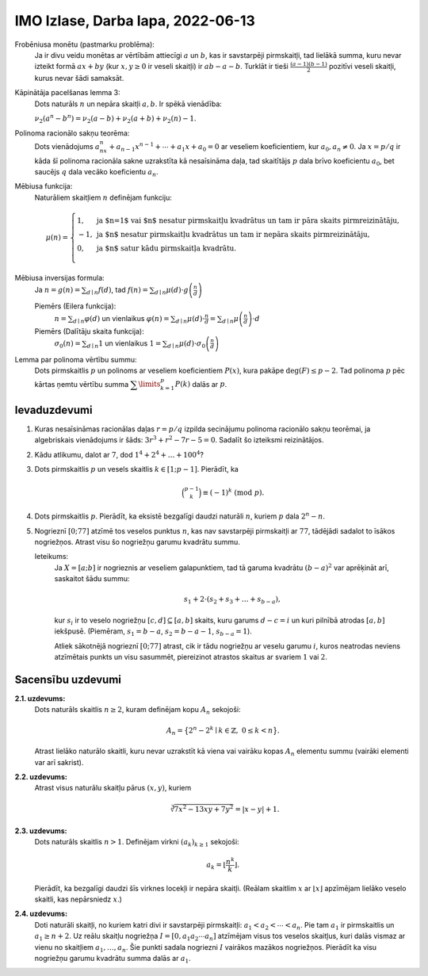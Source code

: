 IMO Izlase, Darba lapa, 2022-06-13
====================================


Frobēniusa monētu (pastmarku problēma):
  Ja ir divu veidu monētas ar vērtībām attiecīgi :math:`a` un :math:`b`,
  kas ir savstarpēji pirmskaitļi, tad lielākā summa, kuru nevar izteikt
  formā :math:`ax+by` (kur :math:`x,y \geq 0` ir veseli skaitļi) ir
  :math:`ab - a -b`. Turklāt ir tieši :math:`\frac{(a-1)(b-1)}{2}` pozitīvi
  veseli skaitļi, kurus nevar šādi samaksāt.


Kāpinātāja pacelšanas lemma 3:
  Dots naturāls :math:`n` un nepāra skaitļi :math:`a,b`. Ir spēkā vienādība:

  :math:`\nu_2(a^n - b^n) = \nu_2(a - b) + \nu_2(a+b) + \nu_2(n) - 1`.

Polinoma racionālo sakņu teorēma:
  Dots vienādojums :math:`a_nx^n + a_{n-1}x^{n-1} + \cdots + a_1x + a_0 = 0`
  ar veseliem koeficientiem, kur :math:`a_0,a_n \neq 0`.
  Ja :math:`x = p/q` ir kāda šī polinoma racionāla sakne uzrakstīta kā
  nesaīsināma daļa, tad skaitītājs :math:`p` dala brīvo koeficientu :math:`a_0`,
  bet saucējs :math:`q` dala vecāko koeficientu :math:`a_n`.

Mēbiusa funkcija:
  Naturāliem skaitļiem :math:`n` definējam funkciju:

  .. math::

    \mu(n) = \left\{ \begin{array}{ll}
    1, & \mbox{ja $n=1$ vai $n$ nesatur pirmskaitļu kvadrātus un tam ir pāra skaits pirmreizinātāju,}\\
    -1, & \mbox{ja $n$ nesatur pirmskaitļu kvadrātus un tam ir nepāra skaits pirmreizinātāju,}\\
    0, & \mbox{ja $n$ satur kādu pirmskaitļa kvadrātu.}\\
    \end{array} \right.


Mēbiusa inversijas formula:
  Ja :math:`n = g(n)=\sum_{d \mid n}f(d)`,
  tad :math:`f(n) = \sum_{d \mid n}\mu(d) \cdot g\left(\frac{n}{d}\right)`

  .. https://ximera.osu.edu/math4573/April1/April1/April1

  Piemērs (Eilera funkcija):
    :math:`n = \sum_{d \mid n} \varphi(d)` un vienlaikus
    :math:`\varphi(n) = \sum_{d \mid n} \mu(d) \cdot \frac{n}{d} = \sum_{d \mid n} \mu\left( \frac{n}{d} \right) \cdot d`

  Piemērs (Dalītāju skaita funkcija):
    :math:`\sigma_0(n) = \sum_{d \mid n} 1` un vienlaikus
    :math:`1 = \sum_{d \mid n} \mu(d) \cdot \sigma_0 \left( \frac{n}{d} \right)`


Lemma par polinoma vērtību summu:
  Dots pirmskaitlis :math:`p` un polinoms ar veseliem koeficientiem :math:`P(x)`,
  kura pakāpe :math:`\mbox{deg}(F) \leq p-2`. Tad polinoma :math:`p` pēc
  kārtas ņemtu vērtību summa
  :math:`{\displaystyle \sum\limits_{k=1}^p P(k)}` dalās ar :math:`p`.



Ievaduzdevumi
---------------

1. Kuras nesaīsināmas racionālas daļas :math:`r = p/q`
   izpilda secinājumu polinoma racionālo sakņu teorēmai,
   ja algebriskais vienādojums ir šāds:
   :math:`3 r^3 + r^2 - 7 r - 5 = 0`.
   Sadalīt šo izteiksmi reizinātājos.

2. Kādu atlikumu, dalot ar :math:`7`, dod
   :math:`1^4 + 2^4 + \ldots + 100^4`?

3. Dots pirmskaitlis :math:`p` un vesels skaitlis
   :math:`k \in [1;p-1]`. Pierādīt, ka

   .. math::

     \binom{p-1}{k} \equiv (-1)^k\ (\mbox{mod}\ p).

   .. (Andreescu2007, p.101)



4. Dots pirmskaitlis :math:`p`. Pierādīt, ka eksistē
   bezgalīgi daudzi naturāli :math:`n`, kuriem
   :math:`p` dala :math:`2^n - n`.

   .. (Andreescu2007, p.102)


5. Nogrieznī :math:`[0;77]` atzīmē tos veselos punktus :math:`n`, kas
   nav savstarpēji pirmskaitļi ar :math:`77`, tādējādi sadalot to īsākos
   nogriežņos. Atrast visu šo nogriežņu garumu kvadrātu summu.

   Ieteikums:
     Ja :math:`X = [a;b]` ir nogrieznis ar veseliem galapunktiem, tad
     tā garuma kvadrātu :math:`(b-a)^2` var aprēķināt arī, saskaitot šādu summu:

     .. math::

       s_1 + 2 \cdot \left( s_2 + s_3 + \ldots + s_{b-a} \right),

     kur :math:`s_i` ir to veselo nogriežņu :math:`[c,d] \subseteq [a,b]` skaits,
     kuru garums :math:`d-c = i` un kuri pilnībā atrodas :math:`[a,b]` iekšpusē.
     (Piemēram, :math:`s_1 = b-a`, :math:`s_2 = b - a - 1`,
     :math:`s_{b-a} = 1`).

     Atliek sākotnējā nogrieznī :math:`[0;77]` atrast, cik ir tādu nogriežņu
     ar veselu garumu :math:`i`, kuros neatrodas neviens atzīmētais punkts
     un visu sasummēt, piereizinot atrastos skaitus ar svariem :math:`1` vai :math:`2`.

.. only:: Internal

  **Atbilde:**

    1. Sadalījums reizinātājos ir :math:`(r+1)^2(3r-5) = 0`
    2. Pēc lemmas par polinoma vērtību summu var atmest pirmos
       :math:`98` saskaitāmos, jo :math:`98` dalās ar :math:`7`.
       Paliek pāri :math:`99^4 + 100^4 \equiv 1^4 + 2^4 \equiv 17 \equiv 3\ (\mbox{mod}\ 7)`.


  :math:`\square`



Sacensību uzdevumi
--------------------


**2.1. uzdevums:**
  Dots naturāls skaitlis :math:`n \geq 2`, kuram definējam kopu :math:`A_n` sekojoši:

  .. math::

    A_n = \big\{ 2^n - 2^k \mid k \in \mathbb{Z},\ 0 \leq k < n \big\}.

  Atrast lielāko naturālo skaitli, kuru nevar uzrakstīt kā viena vai vairāku
  kopas :math:`A_n` elementu summu (vairāki elementi var arī sakrist).





**2.2. uzdevums:**
  Atrast visus naturālu skaitļu pārus :math:`(x,y)`, kuriem

  .. math::

    \sqrt[3]{7x^2 - 13xy + 7y^2} = |x - y| + 1.




**2.3. uzdevums:**
  Dots naturāls skaitlis :math:`n > 1`. Definējam virkni :math:`(a_k)_{k \geq 1}` sekojoši:

  .. math::

    a_k = \left\lfloor \frac{n^k}{k} \right\rfloor.

  Pierādīt, ka bezgalīgi daudzi šīs virknes locekļi ir nepāra skaitļi.
  (Reālam skaitlim :math:`x` ar :math:`\lfloor x \rfloor` apzīmējam
  lielāko veselo skaitli, kas nepārsniedz :math:`x`.)


**2.4. uzdevums:**
  Doti naturāli skaitļi, no kuriem katri divi ir savstarpēji pirmskaitļi:
  :math:`a_1 < a_2 < \cdots < a_n`. Pie tam :math:`a_1` ir pirmskaitlis
  un :math:`a_1 \geq n+2`.
  Uz reālu skaitļu nogriežņa :math:`I = [0,a_1a_2 \cdots a_n]` atzīmējam
  visus tos veselos skaitļus, kuri dalās vismaz ar vienu no skaitļiem
  :math:`a_1,\ldots,a_n`. Šie punkti sadala nogriezni :math:`I` vairākos
  mazākos nogriežņos.
  Pierādīt ka visu nogriežņu garumu kvadrātu summa dalās ar :math:`a_1`.
